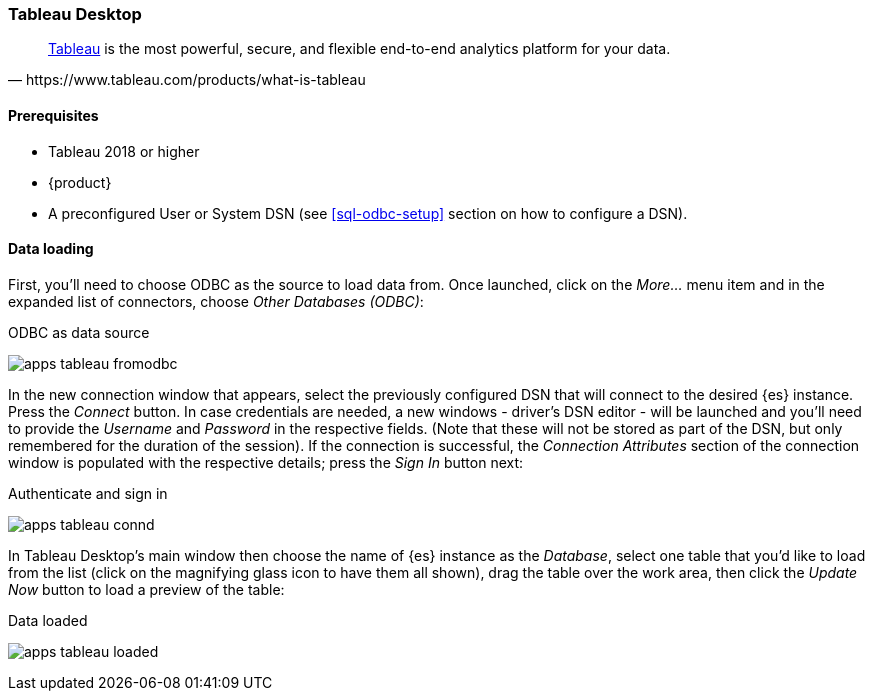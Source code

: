 [role="xpack"]
[testenv="platinum"]
[[sql-odbc-applications-tableau]]
=== Tableau Desktop

[quote, https://www.tableau.com/products/what-is-tableau]
____
https://www.tableau.com/products/desktop[Tableau] is the most powerful, secure, and flexible end-to-end analytics platform
for your data.
____

==== Prerequisites

* Tableau 2018 or higher
* {product}
* A preconfigured User or System DSN (see <<sql-odbc-setup>> section on how to configure a DSN).

==== Data loading

First, you'll need to choose ODBC as the source to load data from. Once launched, click on the _More..._ menu item and in the expanded
list of connectors, choose _Other Databases (ODBC)_:

[[apps_tableau_fromodbc]]
.ODBC as data source
image:images/apps_tableau_fromodbc.png[]

In the new connection window that appears, select the previously configured DSN that will connect to the desired {es} instance. Press the
_Connect_ button. In case credentials are needed, a new windows - driver's DSN editor - will be launched and you'll need to provide the
_Username_ and _Password_ in the respective fields. (Note that these will not be stored as part of the DSN, but only remembered for the
duration of the session).
If the connection is successful, the _Connection Attributes_ section of the connection window is populated with the respective details;
press the _Sign In_ button next:

[[apps_tableau_connd]]
.Authenticate and sign in
image:images/apps_tableau_connd.png[]

In Tableau Desktop's main window then choose the name of {es} instance as the _Database_, select one table that you'd like to load from
the list (click on the magnifying glass icon to have them all shown), drag the table over the work area, then click the _Update Now_
button to load a preview of the table:

[[apps_tableau_loaded]]
.Data loaded
image:images/apps_tableau_loaded.png[]


// vim: set noet fenc=utf-8 ff=dos sts=0 sw=4 ts=4 tw=138 columns=140

